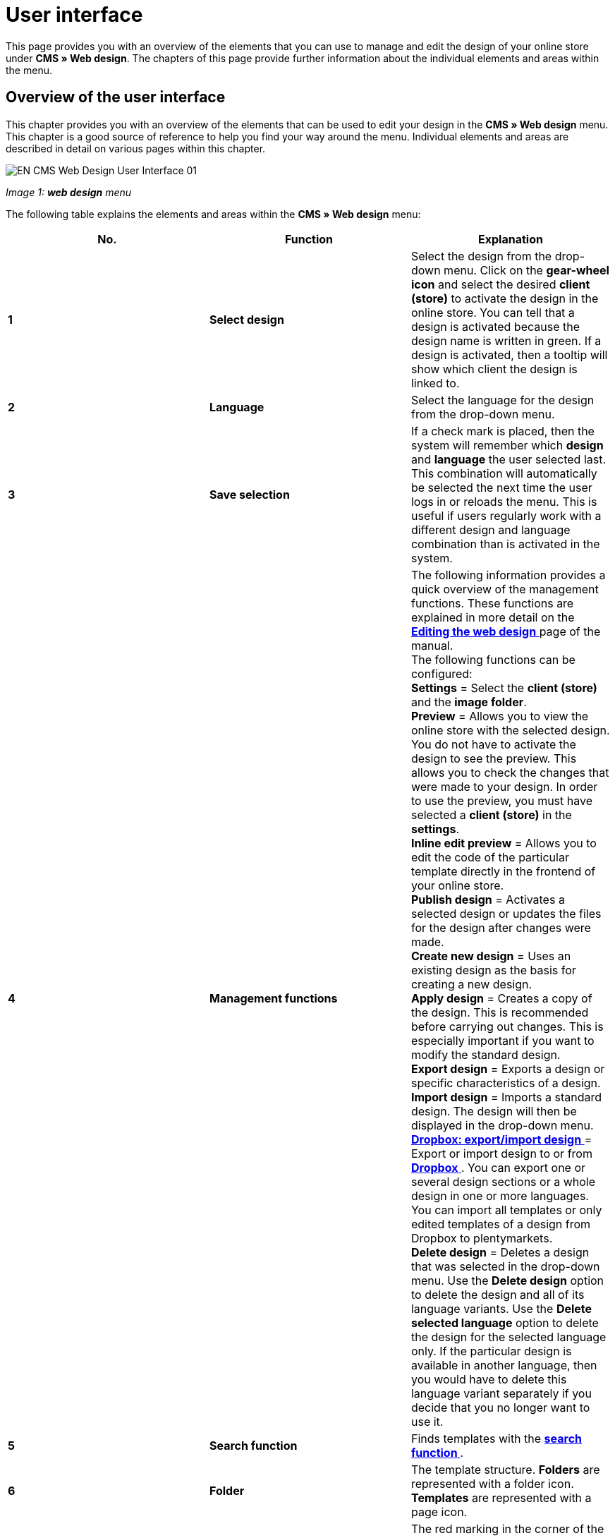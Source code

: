 = User interface
:lang: en
// include::{includedir}/_header.adoc[]
:position: 10

This page provides you with an overview of the elements that you can use to manage and edit the design of your online store under **CMS » Web design**. The chapters of this page provide further information about the individual elements and areas within the menu.

== Overview of the user interface

This chapter provides you with an overview of the elements that can be used to edit your design in the **CMS » Web design** menu. This chapter is a good source of reference to help you find your way around the menu. Individual elements and areas are described in detail on various pages within this chapter.

image::omni-channel/online-store/_cms/web-design/assets/EN-CMS-Web-Design-User-Interface-01.png[]

__Image 1: **web design** menu__

The following table explains the elements and areas within the **CMS » Web design** menu:

[cols="a,a,a"]
|====
|No. |Function |Explanation

|**1**
|**Select design**
|Select the design from the drop-down menu. Click on the **gear-wheel icon** and select the desired **client (store)** to activate the design in the online store. You can tell that a design is activated because the design name is written in green. If a design is activated, then a tooltip will show which client the design is linked to.

|**2**
|**Language**
|Select the language for the design from the drop-down menu.

|**3**
|**Save selection**
|If a check mark is placed, then the system will remember which **design** and **language** the user selected last. This combination will automatically be selected the next time the user logs in or reloads the menu. This is useful if users regularly work with a different design and language combination than is activated in the system.

|**4**
|**Management functions**
|The following information provides a quick overview of the management functions. These functions are explained in more detail on the <<omni-channel/online-store/_cms/web-design/editing-the-web-design#, **Editing the web design**  >> page of the manual. +
The following functions can be configured: +
**Settings** = Select the **client (store)** and the **image folder**. +
**Preview** = Allows you to view the online store with the selected design. You do not have to activate the design to see the preview. This allows you to check the changes that were made to your design. In order to use the preview, you must have selected a **client (store)** in the **settings**. +
**Inline edit preview** = Allows you to edit the code of the particular template directly in the frontend of your online store. +
**Publish design** = Activates a selected design or updates the files for the design after changes were made. +
**Create new design** = Uses an existing design as the basis for creating a new design. +
**Apply design** = Creates a copy of the design. This is recommended before carrying out changes. This is especially important if you want to modify the standard design. +
**Export design** = Exports a design or specific characteristics of a design. +
**Import design** = Imports a standard design. The design will then be displayed in the drop-down menu. +
<<omni-channel/online-store/_cms/web-design/editing-the-web-design#4-8, **Dropbox: export/import design** >> = Export or import design to or from <<basics/data-exchange/dropbox#, **Dropbox**  >>. You can export one or several design sections or a whole design in one or more languages. You can import all templates or only edited templates of a design from Dropbox to plentymarkets. +
**Delete design** = Deletes a design that was selected in the drop-down menu. Use the **Delete design** option to delete the design and all of its language variants. Use the **Delete selected language** option to delete the design for the selected language only. If the particular design is available in another language, then you would have to delete this language variant separately if you decide that you no longer want to use it.

|**5**
|**Search function**
|Finds templates with the **<<omni-channel/online-store/_cms/web-design/user-interface#2-1, search function >>**.

|**6**
|**Folder**
|The template structure. **Folders** are represented with a folder icon. **Templates** are represented with a page icon.

|**7**
|**Reminder to save**
|The red marking in the corner of the tab indicates that changes were made to the template and that these changes were not yet saved. +
**Important**: Save the template so that your changes are not lost.

|**8**
|**Edit template**
|The following functions are available for displaying and editing the template: +
**Save** = Saves the template after changes were made. +
**Template variables and functions** = Opens an overview of <<omni-channel/online-store/_cms-syntax/basics/template-variables#, **template variables**  >> and <<omni-channel/online-store/_cms-syntax/basics/template-functions#, **template functions**  >>. +
**Apply template** = Applies the content of the particular **<<omni-channel/online-store/_cms/web-design/user-interface#2-2, template to a different language >>**. +
**Enlarge editor** = Opens a larger version of the template's editing window. Simply close the window once you have finished making changes. Then click on the **save icon** in the normal editing window to save the changes.

|**9**
|**Editor settings**
|The following settings can be activated for the **syntax editor**; check mark = **activated**: +
**Show control characters** = Control characters will be displayed in the source code of the **syntax editor**. +
**Spaces instead of tabs** = Several spaces will be displayed instead of tabs in the syntax editor. Previously existing formatting will not be changed.

|**10**
|**Editor**
|The following options are available: +
**Syntax editor** = Code will be highlighted in color in the syntax structure. +
**Text field** = Code will be displayed as pure text.

|**11**
|**Unused**
|Blank templates are sorted into the **Unused** folder. The system does this automatically.
|====

__Table 1: overview: configuring the web design__

== Important functions in detail

This chapter provides detailed descriptions of a few design management functions.

[#31]
=== Search function

The search function helps you find templates quickly. Enter the name of the template that you are searching for into the text field (image 2, red arrow). Search results will appear while you are entering the name.

image::omni-channel/online-store/_cms/web-design/assets/EN-CMS-Web-Design-User-Interface-02.png[]

__Image 2: search function__

[TIP]
.Variable search
====
There is also a search function for **<<omni-channel/online-store/_cms-syntax/basics/template-variables#, template variables  >>** and <<omni-channel/online-store/_cms-syntax/basics/template-functions#, **template functions**  >>.
====

[#32]
=== Apply template

Every template can be applied to a different language version for the design. The code will be copied and will appear in the template for the selected language. The example in image 3 shows that the content of the **PageDesignContent** template will be applied to the German version of the **testtest_green** design.

image::omni-channel/online-store/_cms/web-design/assets/EN-CMS-Web-Design-User-Interface-03.png[]

__Image 3: applying a template__

[.instruction]
Applying a template:

. Go to **CMS » Web design**.
. Open the **template** that should be applied to a different language version.
. Click on **Apply template** (image 3, number 1). +
→ An editing window will open.
. Make sure that the correct **design** is selected.
. Select which **language** the template should be applied to (image 3, number 2). It is possible to select multiple languages.
. Click on **Apply template** (image 3, number 3).

Display the template in a different language by selecting the design and then the **language** to which the template was applied (image 1, number 2).

